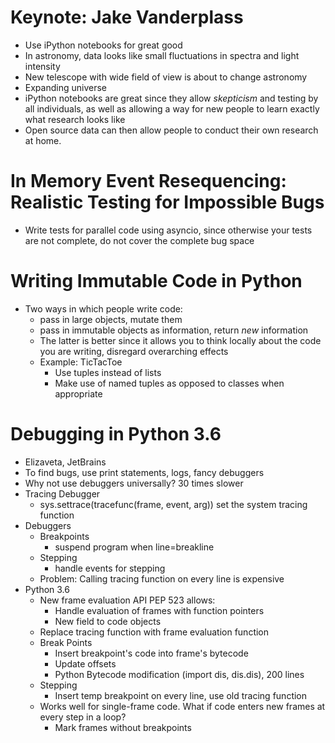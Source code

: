 * Keynote: Jake Vanderplass
  - Use iPython notebooks for great good
  - In astronomy, data looks like small fluctuations in spectra and light intensity
  - New telescope with wide field of view is about to change astronomy
  - Expanding universe
  - iPython notebooks are great since they allow /skepticism/ and
    testing by all individuals, as well as allowing a way for
    new people to learn exactly what research looks like
  - Open source data can then allow people to conduct their
    own research at home.
* In Memory Event Resequencing: Realistic Testing for Impossible Bugs
  - Write tests for parallel code using asyncio, since otherwise
    your tests are not complete, do not cover the complete bug space
* Writing Immutable Code in Python
  - Two ways in which people write code:
    - pass in large objects, mutate them
    - pass in immutable objects as information, return /new/ information
    - The latter is better since it allows you to think locally about
      the code you are writing, disregard overarching effects
    - Example: TicTacToe
      - Use tuples instead of lists
      - Make use of named tuples as opposed to classes when appropriate

* Debugging in Python 3.6
  - Elizaveta, JetBrains
  - To find bugs, use print statements, logs, fancy debuggers
  - Why not use debuggers universally? 30 times slower
  - Tracing Debugger
    - sys.settrace(tracefunc(frame, event, arg)) set the system tracing function
  - Debuggers
    - Breakpoints
      - suspend program when line=breakline
    - Stepping
      - handle events for stepping
    - Problem: Calling tracing function on every line is expensive
  - Python 3.6
    - New frame evaluation API PEP 523 allows:
      - Handle evaluation of frames with function pointers
      - New field to code objects
    - Replace tracing function with frame evaluation function
    - Break Points
      - Insert breakpoint's code into frame's bytecode
      - Update offsets
      - Python Bytecode modification (import dis, dis.dis), 200 lines
    - Stepping
      - Insert temp breakpoint on every line, use old tracing function
    - Works well for single-frame code. What if code enters new frames
      at every step in a loop?
      - Mark frames without breakpoints
